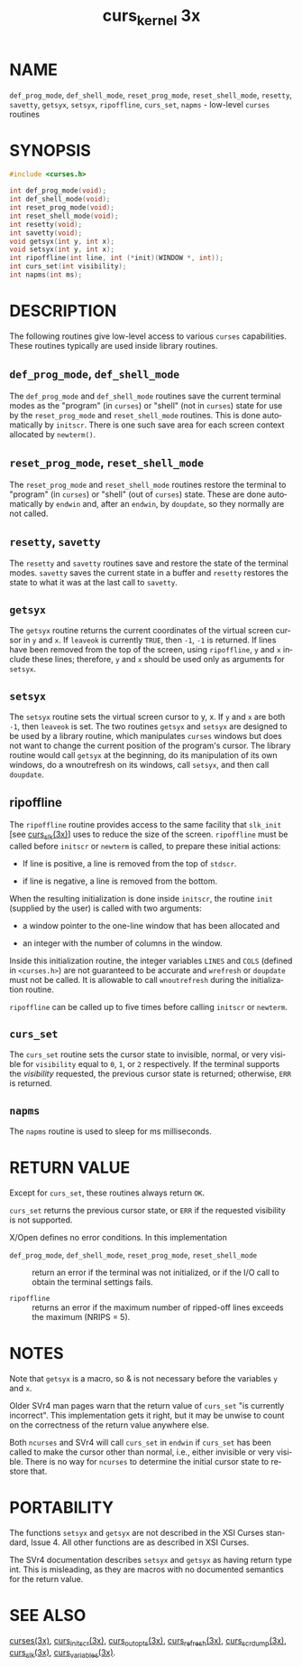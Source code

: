 #+TITLE: curs_kernel 3x
#+AUTHOR:
#+LANGUAGE: en
#+STARTUP: showall

* NAME

  =def_prog_mode=, =def_shell_mode=, =reset_prog_mode=,
  =reset_shell_mode=, =resetty=, =savetty=, =getsyx=, =setsyx=,
  =ripoffline=, =curs_set=, =napms= - low-level =curses= routines

* SYNOPSIS

  #+BEGIN_SRC c
    #include <curses.h>

    int def_prog_mode(void);
    int def_shell_mode(void);
    int reset_prog_mode(void);
    int reset_shell_mode(void);
    int resetty(void);
    int savetty(void);
    void getsyx(int y, int x);
    void setsyx(int y, int x);
    int ripoffline(int line, int (*init)(WINDOW *, int));
    int curs_set(int visibility);
    int napms(int ms);
  #+END_SRC

* DESCRIPTION

  The following routines give low-level access to various =curses=
  capabilities.  These routines typically are used inside library
  routines.

** =def_prog_mode=, =def_shell_mode=

   The =def_prog_mode= and =def_shell_mode= routines save the current
   terminal modes as the "program" (in =curses=) or "shell" (not in
   =curses=) state for use by the =reset_prog_mode= and
   =reset_shell_mode= routines.  This is done automatically by
   =initscr=.  There is one such save area for each screen context
   allocated by =newterm()=.

** =reset_prog_mode=, =reset_shell_mode=

   The =reset_prog_mode= and =reset_shell_mode= routines restore the
   terminal to "program" (in =curses=) or "shell" (out of =curses=)
   state.  These are done automatically by =endwin= and, after an
   =endwin=, by =doupdate=, so they normally are not called.

** =resetty=, =savetty=

   The =resetty= and =savetty= routines save and restore the state of
   the terminal modes.  =savetty= saves the current state in a buffer
   and =resetty= restores the state to what it was at the last call to
   =savetty=.

** =getsyx=

   The =getsyx= routine returns the current coordinates of the virtual
   screen cursor in =y= and =x=.  If =leaveok= is currently =TRUE=,
   then =-1=, =-1= is returned.  If lines have been removed from the
   top of the screen, using =ripoffline=, =y= and =x= include these
   lines; therefore, =y= and =x= should be used only as arguments for
   =setsyx=.

** =setsyx=

   The =setsyx= routine sets the virtual screen cursor to y, x.  If
   =y= and =x= are both =-1=, then =leaveok= is set.  The two routines
   =getsyx= and =setsyx= are designed to be used by a library routine,
   which manipulates =curses= windows but does not want to change the
   current position of the program's cursor.  The library routine
   would call =getsyx= at the beginning, do its manipulation of its
   own windows, do a wnoutrefresh on its windows, call =setsyx=, and
   then call =doupdate=.

** ripoffline

   The =ripoffline= routine provides access to the same facility that
   =slk_init= [see [[file:curs_slk.3x.org][curs_slk(3x)]]] uses to reduce the size of the
   screen.  =ripoffline= must be called before =initscr= or =newterm=
   is called, to prepare these initial actions:

   * If line is positive, a line is removed from the top of =stdscr=.

   * if line is negative, a line is removed from the bottom.


   When the resulting initialization is done inside =initscr=, the
   routine =init= (supplied by the user) is called with two arguments:

   * a window pointer to the one-line window that has been allocated
     and

   * an integer with the number of columns in the window.


   Inside this initialization routine, the integer variables =LINES=
   and =COLS= (defined in =<curses.h>=) are not guaranteed to be
   accurate and =wrefresh= or =doupdate= must not be called.  It is
   allowable to call =wnoutrefresh= during the initialization routine.

   =ripoffline= can be called up to five times before calling
   =initscr= or =newterm=.

** =curs_set=

   The =curs_set= routine sets the cursor state to invisible, normal,
   or very visible for =visibility= equal to =0=, =1=, or =2=
   respectively.  If the terminal supports the /visibility/ requested,
   the previous cursor state is returned; otherwise, =ERR= is
   returned.

** =napms=

   The =napms= routine is used to sleep for ms milliseconds.

* RETURN VALUE

  Except for =curs_set=, these routines always return =OK=.

  =curs_set= returns the previous cursor state, or =ERR= if the
  requested visibility is not supported.

  X/Open defines no error conditions.  In this implementation

  - =def_prog_mode=, =def_shell_mode=, =reset_prog_mode=, =reset_shell_mode= ::

    return an error if the terminal was not initialized, or if the
    I/O call to obtain the terminal settings fails.

  - =ripoffline= ::

    returns an error if the maximum number of ripped-off lines exceeds
    the maximum (NRIPS = 5).

* NOTES

  Note that =getsyx= is a macro, so & is not necessary before the
  variables =y= and =x=.

  Older SVr4 man pages warn that the return value of =curs_set= "is
  currently incorrect".  This implementation gets it right, but it may
  be unwise to count on the correctness of the return value anywhere
  else.

  Both =ncurses= and SVr4 will call =curs_set= in =endwin= if
  =curs_set= has been called to make the cursor other than normal,
  i.e., either invisible or very visible.  There is no way for
  =ncurses= to determine the initial cursor state to restore that.

* PORTABILITY

  The functions =setsyx= and =getsyx= are not described in the XSI
  Curses standard, Issue 4.  All other functions are as described in
  XSI Curses.

  The SVr4 documentation describes =setsyx= and =getsyx= as having
  return type int.  This is misleading, as they are macros with no
  documented semantics for the return value.

* SEE ALSO

  [[file:ncurses.3x.org][curses(3x)]], [[file:curs_initscr.3x.org][curs_initscr(3x)]], [[file:curs_outopts.3x.org][curs_outopts(3x)]], [[file:curs_refresh.3x.org][curs_refresh(3x)]],
  [[file:curs_scr_dump.3x.org][curs_scr_dump(3x)]], [[file:curs_slk.3x.org][curs_slk(3x)]], [[file:curs_variables.3x.org][curs_variables(3x)]].
